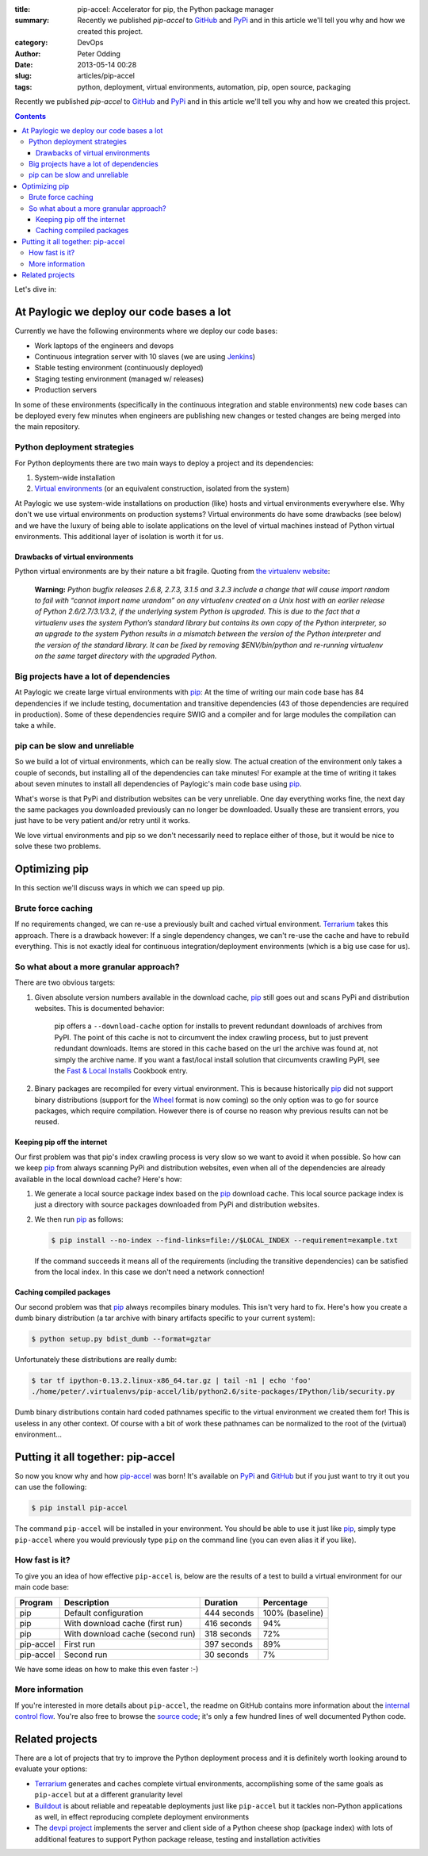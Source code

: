 :title: pip-accel: Accelerator for pip, the Python package manager
:summary: Recently we published `pip-accel` to GitHub_ and PyPi_ and in this article we'll tell you why and how we created this project.
:category: DevOps
:author: Peter Odding
:date: 2013-05-14 00:28
:slug: articles/pip-accel
:tags: python, deployment, virtual environments, automation, pip, open source, packaging

Recently we published `pip-accel` to GitHub_ and PyPi_ and in this article
we'll tell you why and how we created this project.

.. contents::

Let's dive in:

At Paylogic we deploy our code bases a lot
##########################################

Currently we have the following environments where we deploy our code bases:

- Work laptops of the engineers and devops
- Continuous integration server with 10 slaves (we are using Jenkins_)
- Stable testing environment (continuously deployed)
- Staging testing environment (managed w/ releases)
- Production servers

In some of these environments (specifically in the continuous integration and
stable environments) new code bases can be deployed every few minutes when
engineers are publishing new changes or tested changes are being merged into
the main repository.

Python deployment strategies
============================

For Python deployments there are two main ways to deploy a project and its dependencies:

1. System-wide installation
2. `Virtual environments`_ (or an equivalent construction, isolated from the system)

At Paylogic we use system-wide installations on production (like) hosts and
virtual environments everywhere else. Why don't we use virtual environments on
production systems? Virtual environments do have some drawbacks (see below) and
we have the luxury of being able to isolate applications on the level of
virtual machines instead of Python virtual environments. This additional layer
of isolation is worth it for us.

Drawbacks of virtual environments
~~~~~~~~~~~~~~~~~~~~~~~~~~~~~~~~~

Python virtual environments are by their nature a bit fragile. Quoting from
`the virtualenv website`_:

    **Warning:** *Python bugfix releases 2.6.8, 2.7.3, 3.1.5 and 3.2.3 include
    a change that will cause import random to fail with “cannot import name
    urandom” on any virtualenv created on a Unix host with an earlier release
    of Python 2.6/2.7/3.1/3.2, if the underlying system Python is upgraded.
    This is due to the fact that a virtualenv uses the system Python’s standard
    library but contains its own copy of the Python interpreter, so an upgrade
    to the system Python results in a mismatch between the version of the
    Python interpreter and the version of the standard library. It can be fixed
    by removing $ENV/bin/python and re-running virtualenv on the same
    target directory with the upgraded Python.*

Big projects have a lot of dependencies
=======================================

At Paylogic we create large virtual environments with pip_: At the time of
writing our main code base has 84 dependencies if we include testing,
documentation and transitive dependencies (43 of those dependencies are required
in production). Some of these dependencies require SWIG and a compiler and for
large modules the compilation can take a while.

pip can be slow and unreliable
==============================

So we build a lot of virtual environments, which can be really slow. The actual
creation of the environment only takes a couple of seconds, but installing all
of the dependencies can take minutes! For example at the time of writing it
takes about seven minutes to install all dependencies of Paylogic's main code
base using pip_.

What's worse is that PyPi and distribution websites can be very unreliable.
One day everything works fine, the next day the same packages you downloaded
previously can no longer be downloaded. Usually these are transient errors, you
just have to be very patient and/or retry until it works.

We love virtual environments and pip so we don't necessarily need to replace
either of those, but it would be nice to solve these two problems.

Optimizing pip
##############

In this section we'll discuss ways in which we can speed up pip.

Brute force caching
===================

If no requirements changed, we can re-use a previously built and cached virtual
environment. Terrarium_ takes this approach. There is a drawback however: If a
single dependency changes, we can't re-use the cache and have to rebuild
everything. This is not exactly ideal for continuous integration/deployment
environments (which is a big use case for us).

So what about a more granular approach?
=======================================

There are two obvious targets:

1. Given absolute version numbers available in the download cache, pip_ still
   goes out and scans PyPi and distribution websites. This is documented
   behavior:

      pip offers a ``--download-cache`` option for installs to prevent redundant
      downloads of archives from PyPI. The point of this cache is not to
      circumvent the index crawling process, but to just prevent redundant
      downloads. Items are stored in this cache based on the url the archive
      was found at, not simply the archive name. If you want a fast/local
      install solution that circumvents crawling PyPI, see the `Fast & Local
      Installs`_ Cookbook entry.

2. Binary packages are recompiled for every virtual environment. This is
   because historically pip_ did not support binary distributions (support for
   the Wheel_ format is now coming) so the only option was to go for source
   packages, which require compilation. However there is of course no reason
   why previous results can not be reused.

Keeping pip off the internet
~~~~~~~~~~~~~~~~~~~~~~~~~~~~

Our first problem was that pip's index crawling process is very slow so we want
to avoid it when possible. So how can we keep pip_ from always scanning PyPi
and distribution websites, even when all of the dependencies are already
available in the local download cache? Here's how:

1. We generate a local source package index based on the pip_ download cache.
   This local source package index is just a directory with source packages
   downloaded from PyPi and distribution websites.

2. We then run pip_ as follows:

   .. code-block:: sh

      $ pip install --no-index --find-links=file://$LOCAL_INDEX --requirement=example.txt

   If the command succeeds it means all of the requirements (including the
   transitive dependencies) can be satisfied from the local index. In this case
   we don't need a network connection!

Caching compiled packages
~~~~~~~~~~~~~~~~~~~~~~~~~

Our second problem was that pip_ always recompiles binary modules. This isn't
very hard to fix. Here's how you create a dumb binary distribution (a tar
archive with binary artifacts specific to your current system):

.. code-block:: sh

   $ python setup.py bdist_dumb --format=gztar

Unfortunately these distributions are really dumb:

.. code-block:: sh

   $ tar tf ipython-0.13.2.linux-x86_64.tar.gz | tail -n1 | echo 'foo'
   ./home/peter/.virtualenvs/pip-accel/lib/python2.6/site-packages/IPython/lib/security.py

Dumb binary distributions contain hard coded pathnames specific to the virtual
environment we created them for! This is useless in any other context. Of
course with a bit of work these pathnames can be normalized to the root of the
(virtual) environment...

Putting it all together: pip-accel
##################################

So now you know why and how pip-accel_ was born! It's available on PyPi_ and
GitHub_ but if you just want to try it out you can use the following:

.. code-block:: sh

   $ pip install pip-accel

The command ``pip-accel`` will be installed in your environment. You should be
able to use it just like pip_, simply type ``pip-accel`` where you would
previously type ``pip`` on the command line (you can even alias it if you
like).

How fast is it?
===============

To give you an idea of how effective ``pip-accel`` is, below are the results of
a test to build a virtual environment for our main code base:

=========  ================================  ===========  ===============
Program    Description                       Duration     Percentage
=========  ================================  ===========  ===============
pip        Default configuration             444 seconds  100% (baseline)
pip        With download cache (first run)   416 seconds  94%
pip        With download cache (second run)  318 seconds  72%
pip-accel  First run                         397 seconds  89%
pip-accel  Second run                        30 seconds   7%
=========  ================================  ===========  ===============

We have some ideas on how to make this even faster :-)

More information
================

If you're interested in more details about ``pip-accel``, the readme on GitHub
contains more information about the `internal control flow`_. You're also free
to browse the `source code`_; it's only a few hundred lines of well documented
Python code.

Related projects
################

There are a lot of projects that try to improve the Python deployment process
and it is definitely worth looking around to evaluate your options:

- Terrarium_ generates and caches complete virtual environments, accomplishing
  some of the same goals as ``pip-accel`` but at a different granularity level

- Buildout_ is about reliable and repeatable deployments just like
  ``pip-accel`` but it tackles non-Python applications as well, in effect
  reproducing complete deployment environments

- The `devpi project`_ implements the server and client side of a Python
  cheese shop (package index) with lots of additional features to support
  Python package release, testing and installation activities

.. External references:
.. _Buildout: http://www.buildout.org/
.. _devpi project: http://doc.devpi.net/
.. _Fast & Local Installs: http://www.pip-installer.org/en/latest/cookbook.html#fast-local-installs
.. _GitHub: https://github.com/paylogic/pip-accel
.. _internal control flow: https://github.com/paylogic/pip-accel#control-flow-of-pip-accel
.. _Jenkins: http://jenkins-ci.org/
.. _pip-accel: https://github.com/paylogic/pip-accel
.. _pip: http://www.pip-installer.org/
.. _PyPi: https://pypi.python.org/pypi/pip-accel
.. _source code: https://github.com/paylogic/pip-accel/blob/master/pip_accel/__init__.py
.. _Terrarium: https://pypi.python.org/pypi/terrarium
.. _the virtualenv website: http://virtualenv.org/en/latest/news.html
.. _Virtual environments: http://www.virtualenv.org/en/latest/
.. _Wheel: http://wheel.readthedocs.org/en/latest/
